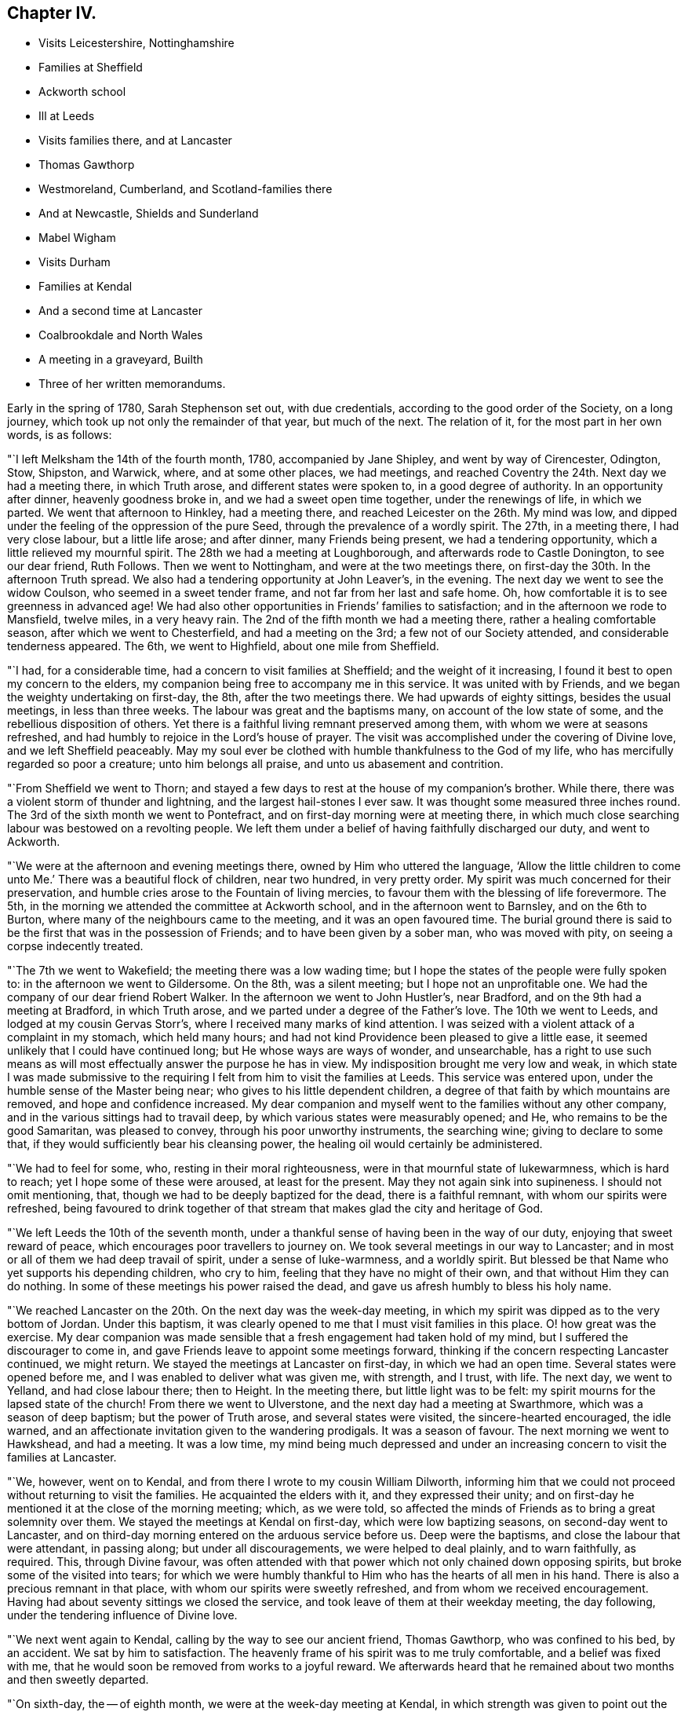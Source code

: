 == Chapter IV.

[.chapter-synopsis]
* Visits Leicestershire, Nottinghamshire
* Families at Sheffield
* Ackworth school
* Ill at Leeds
* Visits families there, and at Lancaster
* Thomas Gawthorp
* Westmoreland, Cumberland, and Scotland-families there
* And at Newcastle, Shields and Sunderland
* Mabel Wigham
* Visits Durham
* Families at Kendal
* And a second time at Lancaster
* Coalbrookdale and North Wales
* A meeting in a graveyard, Builth
* Three of her written memorandums.

Early in the spring of 1780, Sarah Stephenson set out, with due credentials,
according to the good order of the Society, on a long journey,
which took up not only the remainder of that year, but much of the next.
The relation of it, for the most part in her own words, is as follows:

"`I left Melksham the 14th of the fourth month, 1780, accompanied by Jane Shipley,
and went by way of Cirencester, Odington, Stow, Shipston, and Warwick, where,
and at some other places, we had meetings,
and reached Coventry the 24th. Next day we had a meeting there, in which Truth arose,
and different states were spoken to, in a good degree of authority.
In an opportunity after dinner, heavenly goodness broke in,
and we had a sweet open time together, under the renewings of life, in which we parted.
We went that afternoon to Hinkley, had a meeting there,
and reached Leicester on the 26th. My mind was low,
and dipped under the feeling of the oppression of the pure Seed,
through the prevalence of a wordly spirit.
The 27th, in a meeting there, I had very close labour, but a little life arose;
and after dinner, many Friends being present, we had a tendering opportunity,
which a little relieved my mournful spirit.
The 28th we had a meeting at Loughborough, and afterwards rode to Castle Donington,
to see our dear friend, Ruth Follows.
Then we went to Nottingham, and were at the two meetings there,
on first-day the 30th. In the afternoon Truth spread.
We also had a tendering opportunity at John Leaver`'s, in the evening.
The next day we went to see the widow Coulson, who seemed in a sweet tender frame,
and not far from her last and safe home.
Oh, how comfortable it is to see greenness in advanced age!
We had also other opportunities in Friends`' families to satisfaction;
and in the afternoon we rode to Mansfield, twelve miles, in a very heavy rain.
The 2nd of the fifth month we had a meeting there, rather a healing comfortable season,
after which we went to Chesterfield, and had a meeting on the 3rd;
a few not of our Society attended, and considerable tenderness appeared.
The 6th, we went to Highfield, about one mile from Sheffield.

"`I had, for a considerable time, had a concern to visit families at Sheffield;
and the weight of it increasing, I found it best to open my concern to the elders,
my companion being free to accompany me in this service.
It was united with by Friends, and we began the weighty undertaking on first-day,
the 8th, after the two meetings there.
We had upwards of eighty sittings, besides the usual meetings, in less than three weeks.
The labour was great and the baptisms many, on account of the low state of some,
and the rebellious disposition of others.
Yet there is a faithful living remnant preserved among them,
with whom we were at seasons refreshed,
and had humbly to rejoice in the Lord`'s house of prayer.
The visit was accomplished under the covering of Divine love,
and we left Sheffield peaceably.
May my soul ever be clothed with humble thankfulness to the God of my life,
who has mercifully regarded so poor a creature; unto him belongs all praise,
and unto us abasement and contrition.

"`From Sheffield we went to Thorn;
and stayed a few days to rest at the house of my companion`'s brother.
While there, there was a violent storm of thunder and lightning,
and the largest hail-stones I ever saw.
It was thought some measured three inches round.
The 3rd of the sixth month we went to Pontefract,
and on first-day morning were at meeting there,
in which much close searching labour was bestowed on a revolting people.
We left them under a belief of having faithfully discharged our duty,
and went to Ackworth.

"`We were at the afternoon and evening meetings there,
owned by Him who uttered the language,
'`Allow the little children to come unto Me.`' There was a beautiful flock of children,
near two hundred, in very pretty order.
My spirit was much concerned for their preservation,
and humble cries arose to the Fountain of living mercies,
to favour them with the blessing of life forevermore.
The 5th, in the morning we attended the committee at Ackworth school,
and in the afternoon went to Barnsley, and on the 6th to Burton,
where many of the neighbours came to the meeting, and it was an open favoured time.
The burial ground there is said to be the first that was in the possession of Friends;
and to have been given by a sober man, who was moved with pity,
on seeing a corpse indecently treated.

"`The 7th we went to Wakefield; the meeting there was a low wading time;
but I hope the states of the people were fully spoken to:
in the afternoon we went to Gildersome.
On the 8th, was a silent meeting; but I hope not an unprofitable one.
We had the company of our dear friend Robert Walker.
In the afternoon we went to John Hustler`'s, near Bradford,
and on the 9th had a meeting at Bradford, in which Truth arose,
and we parted under a degree of the Father`'s love.
The 10th we went to Leeds, and lodged at my cousin Gervas Storr`'s,
where I received many marks of kind attention.
I was seized with a violent attack of a complaint in my stomach, which held many hours;
and had not kind Providence been pleased to give a little ease,
it seemed unlikely that I could have continued long;
but He whose ways are ways of wonder, and unsearchable,
has a right to use such means as will most effectually answer the purpose he has in view.
My indisposition brought me very low and weak,
in which state I was made submissive to the requiring
I felt from him to visit the families at Leeds.
This service was entered upon, under the humble sense of the Master being near;
who gives to his little dependent children,
a degree of that faith by which mountains are removed, and hope and confidence increased.
My dear companion and myself went to the families without any other company,
and in the various sittings had to travail deep,
by which various states were measurably opened; and He,
who remains to be the good Samaritan, was pleased to convey,
through his poor unworthy instruments, the searching wine;
giving to declare to some that, if they would sufficiently bear his cleansing power,
the healing oil would certainly be administered.

"`We had to feel for some, who, resting in their moral righteousness,
were in that mournful state of lukewarmness, which is hard to reach;
yet I hope some of these were aroused, at least for the present.
May they not again sink into supineness.
I should not omit mentioning, that, though we had to be deeply baptized for the dead,
there is a faithful remnant, with whom our spirits were refreshed,
being favoured to drink together of that stream that
makes glad the city and heritage of God.

"`We left Leeds the 10th of the seventh month,
under a thankful sense of having been in the way of our duty,
enjoying that sweet reward of peace, which encourages poor travellers to journey on.
We took several meetings in our way to Lancaster;
and in most or all of them we had deep travail of spirit, under a sense of luke-warmness,
and a worldly spirit.
But blessed be that Name who yet supports his depending children, who cry to him,
feeling that they have no might of their own, and that without Him they can do nothing.
In some of these meetings his power raised the dead,
and gave us afresh humbly to bless his holy name.

"`We reached Lancaster on the 20th. On the next day was the week-day meeting,
in which my spirit was dipped as to the very bottom of Jordan.
Under this baptism, it was clearly opened to me that I must visit families in this place.
O! how great was the exercise.
My dear companion was made sensible that a fresh engagement had taken hold of my mind,
but I suffered the discourager to come in,
and gave Friends leave to appoint some meetings forward,
thinking if the concern respecting Lancaster continued, we might return.
We stayed the meetings at Lancaster on first-day, in which we had an open time.
Several states were opened before me, and I was enabled to deliver what was given me,
with strength, and I trust, with life.
The next day, we went to Yelland, and had close labour there; then to Height.
In the meeting there, but little light was to be felt:
my spirit mourns for the lapsed state of the church!
From there we went to Ulverstone, and the next day had a meeting at Swarthmore,
which was a season of deep baptism; but the power of Truth arose,
and several states were visited, the sincere-hearted encouraged, the idle warned,
and an affectionate invitation given to the wandering prodigals.
It was a season of favour.
The next morning we went to Hawkshead, and had a meeting.
It was a low time,
my mind being much depressed and under an increasing
concern to visit the families at Lancaster.

"`We, however, went on to Kendal, and from there I wrote to my cousin William Dilworth,
informing him that we could not proceed without returning to visit the families.
He acquainted the elders with it, and they expressed their unity;
and on first-day he mentioned it at the close of the morning meeting; which,
as we were told,
so affected the minds of Friends as to bring a great solemnity over them.
We stayed the meetings at Kendal on first-day, which were low baptizing seasons,
on second-day went to Lancaster,
and on third-day morning entered on the arduous service before us.
Deep were the baptisms, and close the labour that were attendant, in passing along;
but under all discouragements, we were helped to deal plainly, and to warn faithfully,
as required.
This, through Divine favour,
was often attended with that power which not only chained down opposing spirits,
but broke some of the visited into tears;
for which we were humbly thankful to Him who has the hearts of all men in his hand.
There is also a precious remnant in that place,
with whom our spirits were sweetly refreshed, and from whom we received encouragement.
Having had about seventy sittings we closed the service,
and took leave of them at their weekday meeting, the day following,
under the tendering influence of Divine love.

"`We next went again to Kendal, calling by the way to see our ancient friend,
Thomas Gawthorp, who was confined to his bed, by an accident.
We sat by him to satisfaction.
The heavenly frame of his spirit was to me truly comfortable,
and a belief was fixed with me,
that he would soon be removed from works to a joyful reward.
We afterwards heard that he remained about two months and then sweetly departed.

"`On sixth-day, the -- of eighth month, we were at the week-day meeting at Kendal,
in which strength was given to point out the danger of a worldly spirit,
even among the well-minded, if not guarded against.
Next day we went to Moreland, and had a meeting, in which we were led into close labour,
and to give an awakening call to the lukewarm.
From there we proceeded to Penrith, Terril, Mosedale, Coldbeck and Wigton,
having a meeting at each place, the latter a favoured one, in which Truth reigned.
O, how gracious and good is the Most High, to own, with his life-giving presence,
in order to gather and convince that he delights not in the death of those that die;
but that he would have all to be saved!
My mind was often mournful on account of the state of the church,
and the secret language of my soul was, '`By whom shall Jacob arise,
for he is small.`' We went on to Holm, Kirkbride, Moorhouse, Carlisle,
Sikeside and Solport, in which places we had meetings.

"`The 4th of the ninth month, we set out for Scotland, and on the 6th reached Kelso,
where we had an appointed meeting on the 7th,
a season owned by the Master of our assemblies, who graciously blessed the bread,
and handed it forth,
to the tendering of the spirits of most present before
Him who can bless the provision of Zion,
and satisfy her poor with bread, giving them afresh to trust in his holy name.
From there we went to Edinburgh, and were at the meetings there on first-day,
a close searching time.
The next morning we set off for the north.
Having crossed Queen`'s ferry, which is about two miles over, we travelled ninety miles,
and got safe to Montrose, and from there to Stonehaven, where we had a favoured meeting.
We had afterwards an opportunity with two youths, to whom it seemed a day of visitation;
and indeed we were all tendered together, so that the current of life ran sweetly,
and warning, and caution were also given.
It was a season that I hope will not soon be forgotten.
We parted under the baptizing power of Truth, our own spirits being sweetly refreshed.

"`We then went to Aberdeen and Old Meldrum.
The two meetings at the latter place were large and satisfactory,
many of the town`'s people being there.
I felt a concern to visit the families belonging to that meeting,
with so much weight and clearness, that I dared not omit opening the matter to Friends,
who readily made way; and my dear companion and myself,
accompanied by James Anderson of Kelso, entered on that service.
The number of families was about twenty, part of them scattered about the country.
I think our good Master was pleased to give us an evidence that the engagement was right,
and was near, in his condescending love, to open the states of the different families.
I was led to deal with them in much plainness, under the covering of that gathering love,
which I felt mercifully extended to them.
O, may the labour of the Lord`'s servants,
many of whom have of late been sent among them, be as bread cast upon the waters,
and profitably found after many days.
I believe the good Seed is sown in many parts hereaway.
Whether it may visibly flourish, I leave;
but I believe the veil of prejudice is rent in many minds.
We finished the family visit and returned to Aberdeen with the evidence of peace,
Almighty Goodness having been mercifully near,
in a manner that reduced all within me into nothingness before him,
and led into humble adoration and silent thanksgiving.
May my soul ever live under a lively sense of his greatness, goodness and mercy,
and of my own weakness.

"`After having an appointed meeting at Aberdeen,
a season owned by the Master of our assemblies, we went to Ury,
the place where Robert Barclay, the apologist, formerly lived.
His grandson, Robert Barclay, and his wife, not members of our religious Society,
treated us with much respect.
Then we proceeded to Montrose.
The road was hilly, and the wind high and cold, which made travelling fatiguing,
but I could not think it hard, for as I rode along my cup sweetly overflowed,
so that I was thankful I was there.
May my soul never forget such seasons of favour;
but ever dwell where the Most High condescends to instruct his servants, namely,
in the humble paths of obedience; that so a happy admittance into rest,
through the mercy of our dear Redeemer, may be granted,
when time to me here shall be no more.

"`On first-day we had two public meetings at Montrose,
to which many of the town`'s people came, and behaved well.
In the morning, my spirit was deeply centered and awfully abstracted, when,
after a time of solemn silence, I felt Truth lead forth to public service; and, I think,
if ever Divine Goodness caused the stream of the ministry to flow through me,
it did so that day.
The afternoon meeting was also a season favoured by Him, who continues to own,
of every nation, tongue and people, those that fear him and work righteousness.
It was a day that called for humble thankfulness to the Lord,
who yet regards the dust of Zion, and satisfies her poor with bread.

"`The next morning we set out for Edinburgh.
In our way there we crossed three ferries, one of them about seven miles over.
We had an old leaky boat, contrary winds, and a rough sea;
so that our passage was attended with some danger;
but through the preserving power of Him who formerly uttered the language of '`Peace,
be still,`' we were favoured to get safely on shore after a passage
of about three hours and a half. My dear companion and John Rutty,
(a lad who rode before Sarah Stephenson,) were very sick,
so that they were not so sensible of the danger as I was.
Some of the waves were so great that it seemed as if we should be swallowed up in them.
In this season of danger, an inquiry took place respecting the state of my mind,
and after a little time I felt a sweet covering,
which centered my spirit in resignation to the Divine will,
under which I could do no less than bless and adore his holy name.

"`We arrived at Edinburgh on an afternoon, the next day were at the week-day meeting,
and the following day visited the families.
We had close, painful labour,
as there was in some a sorrowful departure from ancient purity.
Next day we reached Kelso, forty-one miles, and stayed the meetings on first-day:
on second-day set off for Newcastle, and got there on third-day afternoon,
about sixty-four miles.
We were about a month and two days in Scotland,
having travelled about five hundred miles, visited the six meetings,
and about twenty-six families.

"`A concern to visit the families of Newcastle Monthly Meeting came so heavily upon me,
that we laid it before Friends at their Monthly Meeting,
which was held that time at Shields; and we there entered on the service.
Our gracious Father was pleased to furnish with strength from day to day,
so that we got through there in less than a week,
and left them under the feeling of peace, the evidence of having been in the way of duty.
We next visited Newcastle, where are some valuable Friends,
with whom our spirits were many times much refreshed,
and we had some favoured meetings there.
The good hand is at work among the youth, and I think, fitting some for service.
May the good Shepherd preserve them, and not permit the destroyer to mar the work;
but may it go forward to his praise, and to the edification of the church;
that so judges may be restored as at the first, and counsellors as at the beginning.
There are about forty families.
Our dear friend Mabel Wigham, who then lived at Newcastle, told us,
that when she heard of our coming, her prayer, with tears,
was that we might be engaged to visit families in their Monthly Meeting.
She is a noble warrior in the Lamb`'s warfare,
and seems to be more constantly dwelling with her Master than most.

"`From Newcastle, we went to Sunderland, where we were deeply baptized for the dead, and,
thereby I trust, fitted to labour and deal plainly; but we found a remnant,
who retain their integrity.
May they be preserved.
There were upwards of twenty families.
From Sunderland, we visited the meetings in the county of Durham.
We were at one at +++_______+++, in which the lukewarm were warned, and those,
in whose minds tender desires were raised,
were encouraged to press after the further knowledge of God, whom to know,
and Jesus Christ whom he has sent, is life eternal.
Then we went to +++_______+++, where we had a close laborious meeting:
but there are a few who are contending for the faith.
May they be preserved steady.
We had also a meeting at +++_______+++, where some of the professors of Truth seemed hurt,
by giving way to a worldly spirit.
O, what can rouse some from their lethargic state.
May our gracious Leader be pleased to utter an effectual call,
even that power by which Lazarus was raised from the dead;
that they may not sleep the sleep of death.
How can those who, through Divine mercy, have been favoured to taste of the word of God,
and of the powers of the world to come, do less than mourn and pray for such,
when admitted to the throne of grace.

"`At this time the roads were bad, some bogs in the way, and much snow,
which made travelling difficult, and trying to tender constitutions;
but we were enabled to bear it beyond what we could expect, and got safe to Kendal.
Here I felt a necessity to open to Friends a concern that had long dwelt with me,
and many times greatly bowed my mind under that power
which baptized it into obedience to the requiring,
of visiting the families of that large meeting.
In low, doubting seasons, discouragements prevailed; but as I humbly kept to the gift,
and trusted in the giver, strength arose, and measurably dispersed the difficulties; so,
in simple obedience we proceeded in that weighty service.
Our gracious Father, being near, favoured with renewed help from day to day,
and under many deep baptisms, supported our spirits,
enabling us to minister what was opened in the deeps.
We had more than eighty opportunities, some of which, I trust,
neither the visitors nor the visited will soon forget.
May the Lord be praised, who yet condescends to make use of clay.
There is a number of valuable Friends, and some of the youth are promising.

"`We went on to Lancaster and Preston,
and at the last meeting had the company of our friends William Rathbone of Liverpool,
and William Dilworth; and there I fell an engagement to visit the families,
under the influence of that love, which enables to search the camp, and to deal plainly.
Hence, visiting some other meetings in our way, we went to Liverpool.
My mind was dipped very low, and, under deep baptisms, we visited the families there,
in which service Divine help was near, and so we left that place peacefully;
yet with a mournful feeling of the state of things
being more painful than some years before.

"`We proceeded to Warrington, Frandley, Morley, Macclesfield and Leek.
At Morley we had a large exercising meeting;
but I was favoured with strength to discharge my duty honestly.
At Leek I parted with my companion Jane Shipley; and was joined by Martha Routh,
of Manchester, in a visit to the families of Crawshawbooth, etc.
Hence Martha Routh went home, to prepare for a journey with me through Wales.
William Rathbone went with me to Coalbrookdale,
and as I was under a concern to visit the families of that Monthly Meeting,
he felt his mind drawn to join in it.
At the close of that service Martha Routh came, and we went through Wales;
and felt our minds drawn to visit the families of
Friends in the Northern part of the principality.
I reached home, by way of Bristol, in the fifth month, 1781.`"

It does not appear that our friend kept any exact account of her journey through Wales;
yet the following is probably a relation of all the occurrences in it,
which she thought proper to note.

"`From the New Dale we went to Welch Pool, but I was very poorly in health,
having laboured hard, and taken but little rest.
I had also a violent cough, and my mind was dipped very low;
but it was kept in much patience, though the prospect of going among the Welch mountains,
in so poor a state of health, was discouraging.
Martha Routh was also poorly.`"

It appears to have been the time of some Quarterly Meeting, held that year at Welch Pool,
for she says, "`that on the 28th of the third month,
the Select Meeting began at nine o`'clock, in which some close advice was dropped.
At eleven o`'clock was the meeting for worship, in which Truth arose,
the Gospel spring being comfortably opened, by which the Seed was visited,
humble minds encouraged, and the lukewarm warned, in the awful power of Truth.
At one o`'clock was the meeting for business, and at four o`'clock,
a public meeting in the town-hall.`"

"`The 24th we rode twenty-four miles, and visited one family; the 30th to Tyddiny-gareg,
eleven miles, and visited three families, then went to Dolgelly,
and had a public meeting in the evening in the town-hall.
In this meeting Truth arose, but my mind was not clear of the people,
but felt that we must have another meeting, which was a close exercise,
as my companions expressed no concern of that sort.
Before I gave up to mention it, I was quite ill; when on my telling the cause,
they readily consented to stay,
and another meeting was appointed to begin at nine o`'clock on first-day morning.
We had a very solid, favoured meeting, after which my mind was much relieved.
This town is nearly surrounded by mountains, one of which, I was told,
is four miles to the top.`"

This must be spoken of the ascending road from Dolgelly.
The mountain in question is probably Cader Idris,
the perpendicular height of which is about two thousand
eight hundred feet from the level of the sea.
The last named places are in Merionethshire.

"`Those who have not been in a mountainous country,`" continues Sarah, "`I think,
can scarcely conceive the awful appearance which these prodigious hills make.
To think of our fellow creatures being scattered among them,
led me to contemplate on the greatness and goodness of God,
who cares for the workmanship of his holy hand, not only giving them food,
but contentment, and visiting with his life-giving presence,
the greatest of all blessings.

"`After dinner we rode to Llwyn du, on the coast,
where a meeting was appointed to begin at five o`'clock.
The people collected soon after we got there,
and life seemed to spread on our sitting down;
so that I hope it was to many a time of advantage.
The 3rd of the fourth month we went to Machynlleth,
where we were desirous of having a meeting, though no Friends lived there,
and accordingly one was appointed for the next morning at nine o`'clock,
to which many people came.
It was a time, in which, I think, the Gospel power was felt,
and we left the place very peaceful.
We rode that afternoon to Esgalr goch,
and visited the few families belonging to that meeting,
and had also a public meeting with them to satisfaction.
It was here that that worthy servant and minister of Jesus Christ, John Goodwin, lived;
but now the state of things in that principality is very low.
We did nearly sympathize with the few concerned ones,
for they labour under many disadvantages.

"`At Esgalr goch a cloud of distress covered my spirit,
but the cause why I thus partook of the wormwood and the gall, was hidden from me.
In this deep baptism, I felt it was a taste of what our Lord drank so very deeply of,
and I found him near in this suffering state; not to take the cup from me,
but to make my spirit more willing to drink it.
O, my soul, may you love it; for herein stands your fellowship with God,
pure obedience in all things.

"`We next rode eight miles to Llanidloes,
where my dear companion was so ill that her recovery seemed very doubtful.
She was not at all anxious respecting it;
but to me the prospect of losing her in that lonely spot,
seemed a closer trial than that of laying down my own life.
But one morning, as I sat greatly exercised before Him who raised Lazarus from the grave,
I was led into an awful heavenly sweetness, in which I saw,
in that light that is unchangeable, that she would recover,
which greatly consolated my distressed spirit.`"

The three last named places are in Montgomeryshire.
From Llanidloes to Builth, in Brecknockshire,
the distance is not more than an easy day`'s journey;
and the latter town about seventy miles from Bristol,
a journey of a few days might bring her into the neighbourhood of her own habitation.
William Rathbone had kept them company as far as Llanidloes;
and it does not appear that they visited any meeting in South Wales.

That at Builth was a public appointed one,
of which Sarah gives nearly the following account:

"`The 6th of the fifth month we had a meeting at Builth, not in a meeting-house,
but in a very convenient graveyard.
Notice having been given in the neighbourhood some days before,
many well-behaved people came.
The ground was smooth, and of a gradual descent.
At the upper end was a stone seat all the way along,
and about the middle of it hung ivy like a canopy, under which we sat.
On both sides were stone seats, which were filled by some of the people;
while others sat on the grass.
The weather was very favourable, and beholding the gravity of the people,
and the feeling of solemnity that covered the assembly, bowed our spirits,
and led humbly to implore Him that had compassion on the multitude formerly,
and would not send them empty away,
that he would be pleased to break the bread of life among us, and bless it.

"`A season of favour it was, for the Lord, who hears the cry of his suppliant children,
was graciously pleased to answer our request; for which our spirits were awfully bowed,
and blessed his holy name, who is worthy forever.
When the meeting was over,
a solid elderly man came to us and said--This has been a glorious day.
Indeed the minds of many of them were affected.
We recommended them carefully and quietly to attend to what they felt.
May it please the Lord, in the aboundings of his love and mercy,
so to leaven them into his nature, that they may be sanctified throughout, in body,
soul and spirit.`"

She delivered up her certificate in the sixth month, 1781, when,
as she had done on a former occasion,
she acknowledged the support which she had experienced,
and described the services in which she had been engaged.
She particularly remarked, that she firmly believed the Seed of God was sown in Scotland,
and said that her returning through Wales,
and visiting Friends in their cottages among the mountains,
were as a cordial in her remembrance.

It was probably soon after her return from this long journey,
that she wrote the following memorandum:

"`1781.--As my soul was led into awful stillness and gathered into abasement,
I was favoured to feel that in the quiet attentive state,
the Lord is pleased to prepare the soul to hear the
language which was proclaimed by the angel,
'`Worship God;`'--awfully leading under the covering of the Holy Spirit,
to adore and worship Him, whose glory the heaven of heavens cannot contain.`"

The two following pieces will close all that remains to be added,
respecting the exercises of this devoted servant, in the year 1781.

"`Eleventh month, 1781.
My mind was stripped, and dipped exceedingly low for many days,
so that all Divine comfort seemed to have left me.
Under this proving dispensation I was tempted to believe that I was cast off;
and as this belief prevailed, the clouds of darkness and distress increased.
I then thought I should be thankful to be removed,
if I might but die like the beasts of the field.
But while under this distress, sitting still one evening,
the Lord was pleased to cause a perfect calm to cover my mind,
and brought before me his wonderful preservations and deliverances, one after another,
from my childhood to the present time, as clearly as if written in large characters:
at the beholding of which my soul was humbled, and faith in the mercy,
goodness and forgiveness of God, began to spring up in my soul,
and mercifully caused the clouds of despair to disperse.
I believe my being thus led to feel a state wholly stripped of hope in the mercy of God,
was in order to lead me into tender sympathy with poor souls thus tried.

"`Twelfth month, 1781.
O, that pure stream which is clear as crystal, proceeding from the throne of God,
which impregnates the soul with its precious virtue, by which it becomes heavenly, and,
in time, like the king`'s daughter, '`all glorious within!`' Thus the soul,
being espoused to Christ, how glorious the union!
Happy in time, and unspeakably glorious in eternity, where the heavenly host sing,
glory and honour, riches and power, to the Lord God and the Lamb, forevermore,
world without end!`"
